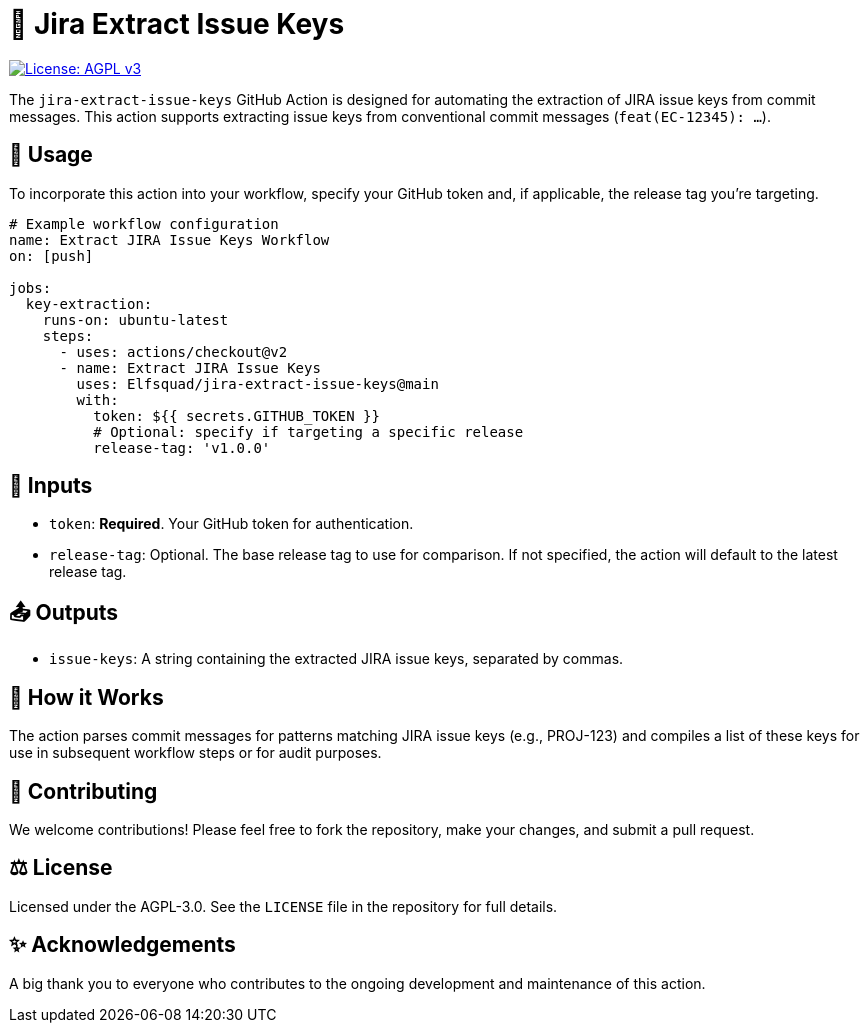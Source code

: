 = 🚀 Jira Extract Issue Keys

image:https://img.shields.io/badge/license-AGPL--3.0-blue.svg["License: AGPL v3", link="https://www.gnu.org/licenses/agpl-3.0"]

The `jira-extract-issue-keys` GitHub Action is designed for automating the extraction of JIRA issue keys from commit messages. This action supports extracting issue keys from conventional commit messages (`feat(EC-12345): ...`).

== 📖 Usage

To incorporate this action into your workflow, specify your GitHub token and, if applicable, the release tag you're targeting.

[source,yaml]
----
# Example workflow configuration
name: Extract JIRA Issue Keys Workflow
on: [push]

jobs:
  key-extraction:
    runs-on: ubuntu-latest
    steps:
      - uses: actions/checkout@v2
      - name: Extract JIRA Issue Keys
        uses: Elfsquad/jira-extract-issue-keys@main
        with:
          token: ${{ secrets.GITHUB_TOKEN }}
          # Optional: specify if targeting a specific release
          release-tag: 'v1.0.0'
----

== 🔧 Inputs

* `token`: **Required**. Your GitHub token for authentication.
* `release-tag`: Optional. The base release tag to use for comparison. If not specified, the action will default to the latest release tag.

== 📤 Outputs

* `issue-keys`: A string containing the extracted JIRA issue keys, separated by commas.

== 🤖 How it Works

The action parses commit messages for patterns matching JIRA issue keys (e.g., PROJ-123) and compiles a list of these keys for use in subsequent workflow steps or for audit purposes.

== 🤝 Contributing

We welcome contributions! Please feel free to fork the repository, make your changes, and submit a pull request.

== ⚖️ License

Licensed under the AGPL-3.0. See the `LICENSE` file in the repository for full details.

== ✨ Acknowledgements

A big thank you to everyone who contributes to the ongoing development and maintenance of this action.

